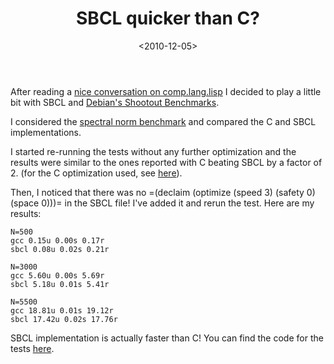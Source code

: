 #+TITLE: SBCL quicker than C?

#+DATE: <2010-12-05>

After reading a [[http://groups.google.com/group/comp.lang.lisp/browse_thread/thread/f5a2d25909ce00d2/61aee068b573f89a][nice conversation on comp.lang.lisp]] I decided to play a little bit with SBCL and [[http://shootout.alioth.debian.org/][Debian's Shootout Benchmarks]].

I considered the [[http://shootout.alioth.debian.org/u32/benchmark.php?test=spectralnorm&lang=sbcl&lang2=gcc][spectral norm benchmark]] and compared the C and SBCL implementations.

I started re-running the tests without any further optimization and the results were similar to the ones reported with C beating SBCL by a factor of 2. (for the C optimization used, see [[http://shootout.alioth.debian.org/u32/benchmark.php?test=spectralnorm&lang=gcc][here]]).

Then, I noticed that there was no =(declaim (optimize (speed 3) (safety 0) (space 0)))= in the SBCL file! I've added it and rerun the test. Here are my results:

#+BEGIN_EXAMPLE
    N=500
    gcc 0.15u 0.00s 0.17r
    sbcl 0.08u 0.02s 0.21r

    N=3000
    gcc 5.60u 0.00s 5.69r
    sbcl 5.18u 0.01s 5.41r

    N=5500
    gcc 18.81u 0.01s 19.12r
    sbcl 17.42u 0.02s 17.76r
#+END_EXAMPLE

SBCL implementation is actually faster than C! You can find the code for the tests [[https://github.com/lbolla/junk/tree/master/shootout/spectralnorm][here]].
